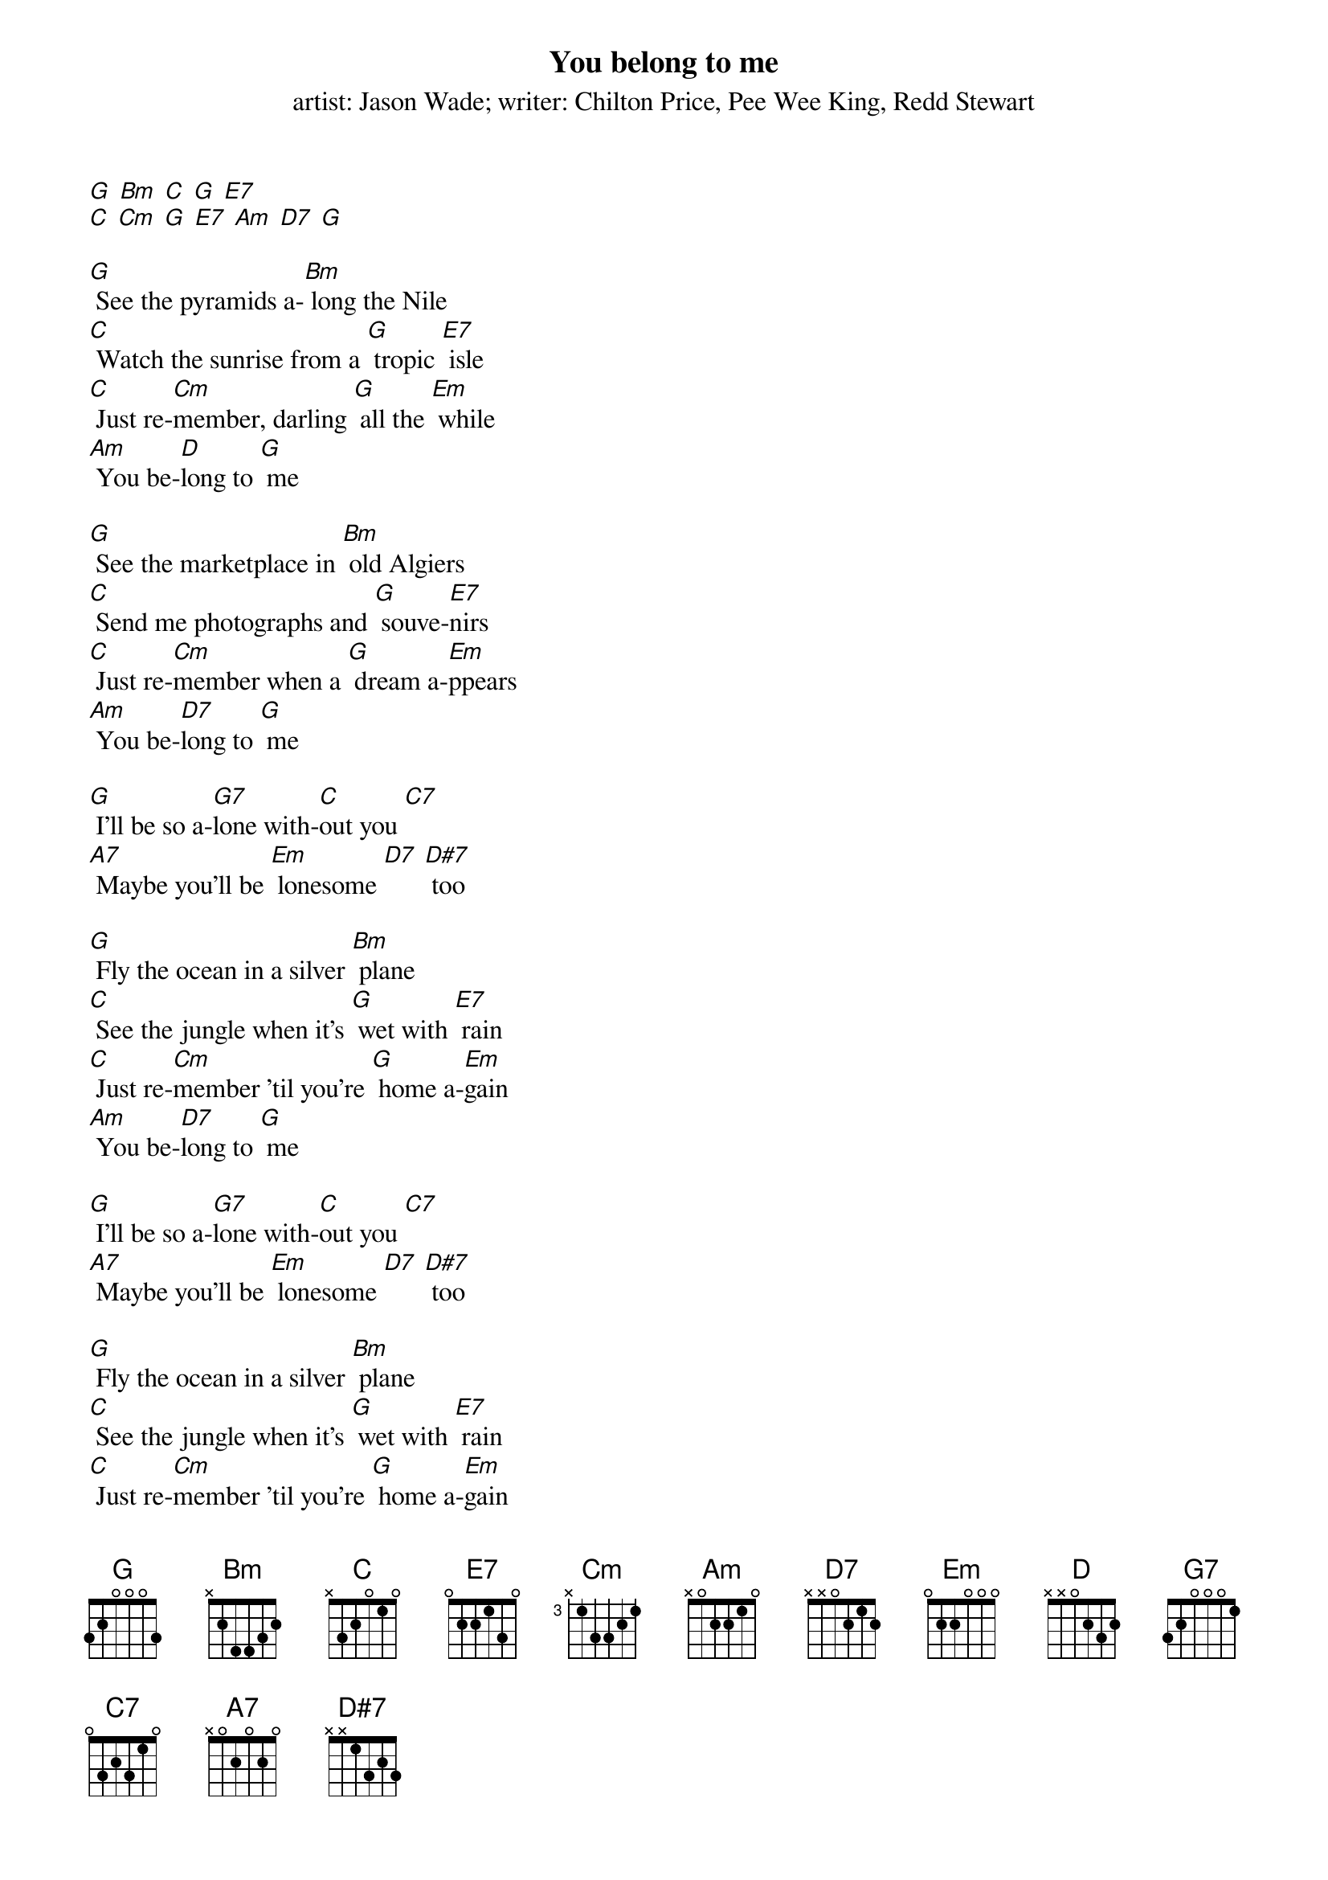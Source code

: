 {t: You belong to me}
{st: artist: Jason Wade; writer: Chilton Price, Pee Wee King, Redd Stewart}

[G] [Bm] [C] [G] [E7]
[C] [Cm] [G] [E7] [Am] [D7] [G]

[G] See the pyramids a-[Bm] long the Nile
[C] Watch the sunrise from a [G] tropic [E7] isle
[C] Just re-[Cm]member, darling [G] all the [Em] while
[Am] You be-[D]long to [G] me

[G] See the marketplace in [Bm] old Algiers
[C] Send me photographs and [G] souve-[E7]nirs
[C] Just re-[Cm]member when a [G] dream a-[Em]ppears
[Am] You be-[D7]long to [G] me

[G] I'll be so a-[G7]lone with-[C]out you [C7]
[A7] Maybe you'll be [Em] lonesome [D7] [D#7] too

[G] Fly the ocean in a silver [Bm] plane
[C] See the jungle when it's [G] wet with [E7] rain
[C] Just re-[Cm]member 'til you're [G] home a-[Em]gain
[Am] You be-[D7]long to [G] me

[G] I'll be so a-[G7]lone with-[C]out you [C7]
[A7] Maybe you'll be [Em] lonesome [D7] [D#7] too

[G] Fly the ocean in a silver [Bm] plane
[C] See the jungle when it's [G] wet with [E7] rain
[C] Just re-[Cm]member 'til you're [G] home a-[Em]gain
[Am] You be-[D7]long to [G] me


